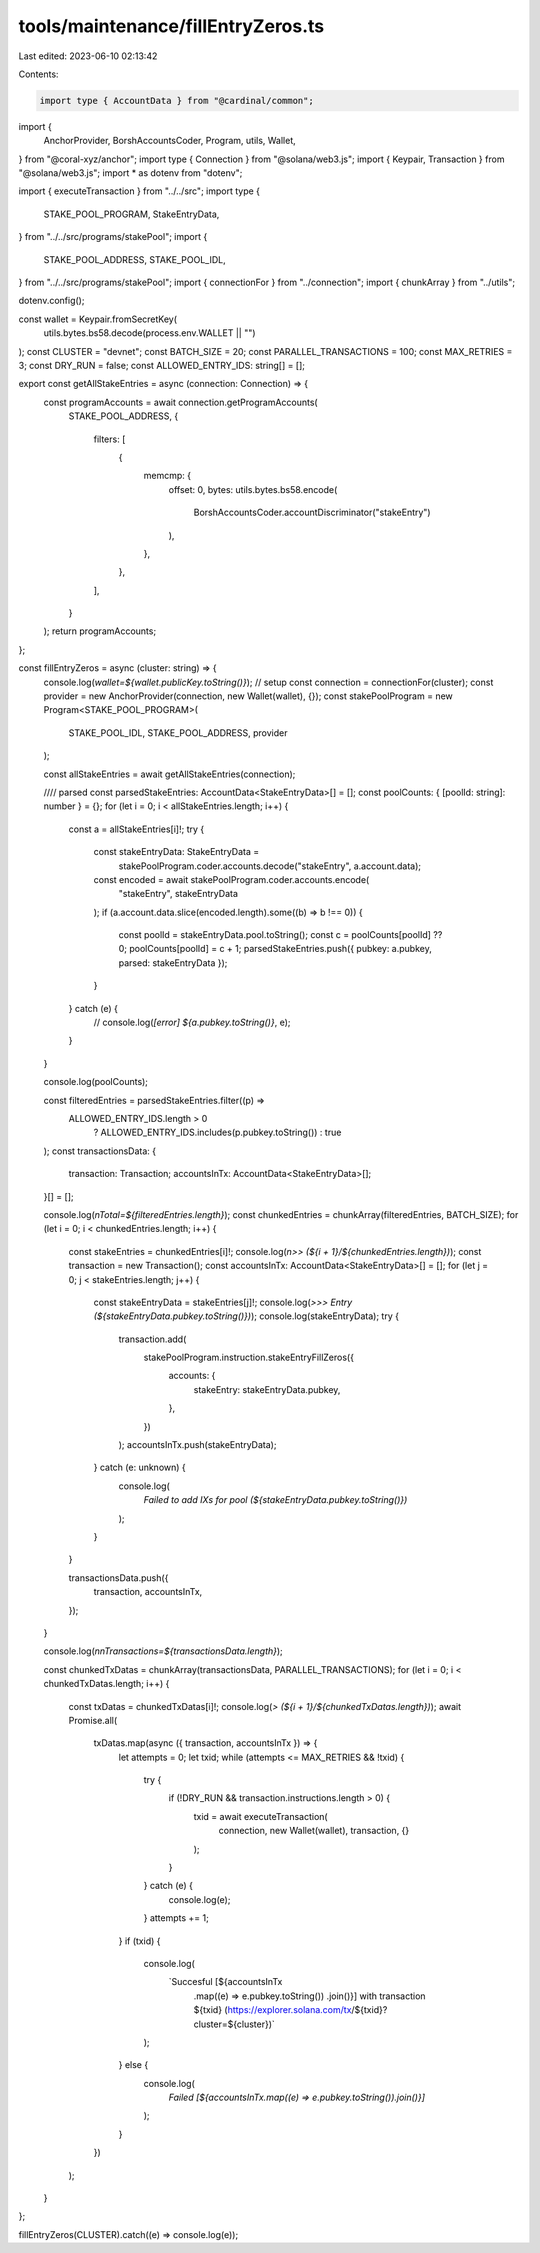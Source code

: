 tools/maintenance/fillEntryZeros.ts
===================================

Last edited: 2023-06-10 02:13:42

Contents:

.. code-block:: ts

    import type { AccountData } from "@cardinal/common";
import {
  AnchorProvider,
  BorshAccountsCoder,
  Program,
  utils,
  Wallet,
} from "@coral-xyz/anchor";
import type { Connection } from "@solana/web3.js";
import { Keypair, Transaction } from "@solana/web3.js";
import * as dotenv from "dotenv";

import { executeTransaction } from "../../src";
import type {
  STAKE_POOL_PROGRAM,
  StakeEntryData,
} from "../../src/programs/stakePool";
import {
  STAKE_POOL_ADDRESS,
  STAKE_POOL_IDL,
} from "../../src/programs/stakePool";
import { connectionFor } from "../connection";
import { chunkArray } from "../utils";

dotenv.config();

const wallet = Keypair.fromSecretKey(
  utils.bytes.bs58.decode(process.env.WALLET || "")
);
const CLUSTER = "devnet";
const BATCH_SIZE = 20;
const PARALLEL_TRANSACTIONS = 100;
const MAX_RETRIES = 3;
const DRY_RUN = false;
const ALLOWED_ENTRY_IDS: string[] = [];

export const getAllStakeEntries = async (connection: Connection) => {
  const programAccounts = await connection.getProgramAccounts(
    STAKE_POOL_ADDRESS,
    {
      filters: [
        {
          memcmp: {
            offset: 0,
            bytes: utils.bytes.bs58.encode(
              BorshAccountsCoder.accountDiscriminator("stakeEntry")
            ),
          },
        },
      ],
    }
  );
  return programAccounts;
};

const fillEntryZeros = async (cluster: string) => {
  console.log(`wallet=${wallet.publicKey.toString()}`);
  // setup
  const connection = connectionFor(cluster);
  const provider = new AnchorProvider(connection, new Wallet(wallet), {});
  const stakePoolProgram = new Program<STAKE_POOL_PROGRAM>(
    STAKE_POOL_IDL,
    STAKE_POOL_ADDRESS,
    provider
  );

  const allStakeEntries = await getAllStakeEntries(connection);

  //// parsed
  const parsedStakeEntries: AccountData<StakeEntryData>[] = [];
  const poolCounts: { [poolId: string]: number } = {};
  for (let i = 0; i < allStakeEntries.length; i++) {
    const a = allStakeEntries[i]!;
    try {
      const stakeEntryData: StakeEntryData =
        stakePoolProgram.coder.accounts.decode("stakeEntry", a.account.data);
      const encoded = await stakePoolProgram.coder.accounts.encode(
        "stakeEntry",
        stakeEntryData
      );
      if (a.account.data.slice(encoded.length).some((b) => b !== 0)) {
        const poolId = stakeEntryData.pool.toString();
        const c = poolCounts[poolId] ?? 0;
        poolCounts[poolId] = c + 1;
        parsedStakeEntries.push({ pubkey: a.pubkey, parsed: stakeEntryData });
      }
    } catch (e) {
      // console.log(`[error] ${a.pubkey.toString()}`, e);
    }
  }

  console.log(poolCounts);

  const filteredEntries = parsedStakeEntries.filter((p) =>
    ALLOWED_ENTRY_IDS.length > 0
      ? ALLOWED_ENTRY_IDS.includes(p.pubkey.toString())
      : true
  );
  const transactionsData: {
    transaction: Transaction;
    accountsInTx: AccountData<StakeEntryData>[];
  }[] = [];

  console.log(`\nTotal=${filteredEntries.length}`);
  const chunkedEntries = chunkArray(filteredEntries, BATCH_SIZE);
  for (let i = 0; i < chunkedEntries.length; i++) {
    const stakeEntries = chunkedEntries[i]!;
    console.log(`\n>> (${i + 1}/${chunkedEntries.length})`);
    const transaction = new Transaction();
    const accountsInTx: AccountData<StakeEntryData>[] = [];
    for (let j = 0; j < stakeEntries.length; j++) {
      const stakeEntryData = stakeEntries[j]!;
      console.log(`>>> Entry (${stakeEntryData.pubkey.toString()})`);
      console.log(stakeEntryData);
      try {
        transaction.add(
          stakePoolProgram.instruction.stakeEntryFillZeros({
            accounts: {
              stakeEntry: stakeEntryData.pubkey,
            },
          })
        );
        accountsInTx.push(stakeEntryData);
      } catch (e: unknown) {
        console.log(
          `Failed to add IXs for pool (${stakeEntryData.pubkey.toString()})`
        );
      }
    }

    transactionsData.push({
      transaction,
      accountsInTx,
    });
  }

  console.log(`\n\nTransactions=${transactionsData.length}`);

  const chunkedTxDatas = chunkArray(transactionsData, PARALLEL_TRANSACTIONS);
  for (let i = 0; i < chunkedTxDatas.length; i++) {
    const txDatas = chunkedTxDatas[i]!;
    console.log(`> (${i + 1}/${chunkedTxDatas.length})`);
    await Promise.all(
      txDatas.map(async ({ transaction, accountsInTx }) => {
        let attempts = 0;
        let txid;
        while (attempts <= MAX_RETRIES && !txid) {
          try {
            if (!DRY_RUN && transaction.instructions.length > 0) {
              txid = await executeTransaction(
                connection,
                new Wallet(wallet),
                transaction,
                {}
              );
            }
          } catch (e) {
            console.log(e);
          }
          attempts += 1;
        }
        if (txid) {
          console.log(
            `Succesful [${accountsInTx
              .map((e) => e.pubkey.toString())
              .join()}] with transaction ${txid} (https://explorer.solana.com/tx/${txid}?cluster=${cluster})`
          );
        } else {
          console.log(
            `Failed [${accountsInTx.map((e) => e.pubkey.toString()).join()}]`
          );
        }
      })
    );
  }
};

fillEntryZeros(CLUSTER).catch((e) => console.log(e));


